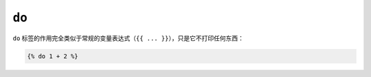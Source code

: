 ``do``
======

``do`` 标签的作用完全类似于常规的变量表达式（``{{ ... }}``），只是它不打印任何东西：

.. code-block:: twig

    {% do 1 + 2 %}
